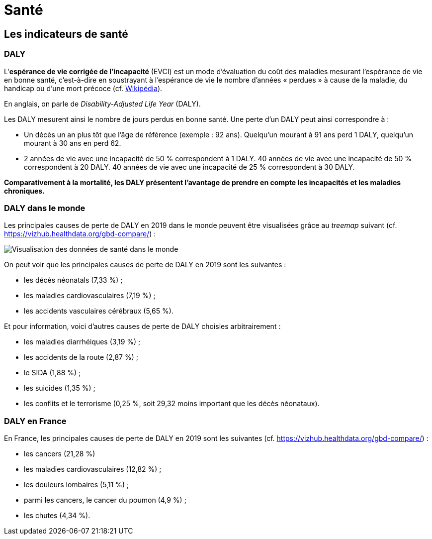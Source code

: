 = Santé

== Les indicateurs de santé

=== DALY

L'*espérance de vie corrigée de l'incapacité* (EVCI) est un mode d'évaluation du coût des maladies mesurant l'espérance de vie en bonne santé, c'est-à-dire en soustrayant à l'espérance de vie le nombre d'années « perdues » à cause de la maladie, du handicap ou d'une mort précoce (cf. https://fr.wikipedia.org/wiki/Esp%C3%A9rance_de_vie_corrig%C3%A9e_de_l%27incapacit%C3%A9[Wikipédia]).

En anglais, on parle de _Disability-Adjusted Life Year_ (DALY).

Les DALY  mesurent ainsi le nombre de jours perdus en bonne santé.
Une perte d'un DALY peut ainsi correspondre à :

* Un décès un an plus tôt que l'âge de référence (exemple : 92 ans).
Quelqu'un mourant à 91 ans perd 1 DALY, quelqu'un mourant à 30 ans en perd 62.
* 2 années de vie avec une incapacité de 50 % correspondent à 1 DALY.
40 années de vie avec une incapacité de 50 % correspondent à 20 DALY.
40 années de vie avec une incapacité de 25 % correspondent à 30 DALY.

*Comparativement à la mortalité, les DALY présentent l'avantage de prendre en compte les incapacités et les maladies chroniques.*

=== DALY dans le monde

Les principales causes de perte de DALY en 2019 dans le monde peuvent être visualisées grâce au _treemap_ suivant (cf. https://vizhub.healthdata.org/gbd-compare/) :

image::cause-loss-dalys-world-2019.png[Visualisation des données de santé dans le monde]

On peut voir que les principales causes de perte de DALY en 2019 sont les suivantes :

* les décès néonatals (7,33 %) ;
* les maladies cardiovasculaires (7,19 %) ;
* les accidents vasculaires cérébraux (5,65 %).

Et pour information, voici d'autres causes de perte de DALY choisies arbitrairement :

* les maladies diarrhéiques (3,19 %) ;
* les accidents de la route (2,87 %) ;
* le SIDA (1,88 %) ;
* les suicides (1,35 %) ;
* les conflits et le terrorisme (0,25 %, soit 29,32 moins important que les décès néonataux).

=== DALY en France

En France, les principales causes de perte de DALY en 2019 sont les suivantes (cf. https://vizhub.healthdata.org/gbd-compare/) :

* les cancers (21,28 %)
* les maladies cardiovasculaires (12,82 %) ;
* les douleurs lombaires (5,11 %) ;
* parmi les cancers, le cancer du poumon (4,9 %) ;
* les chutes (4,34 %).